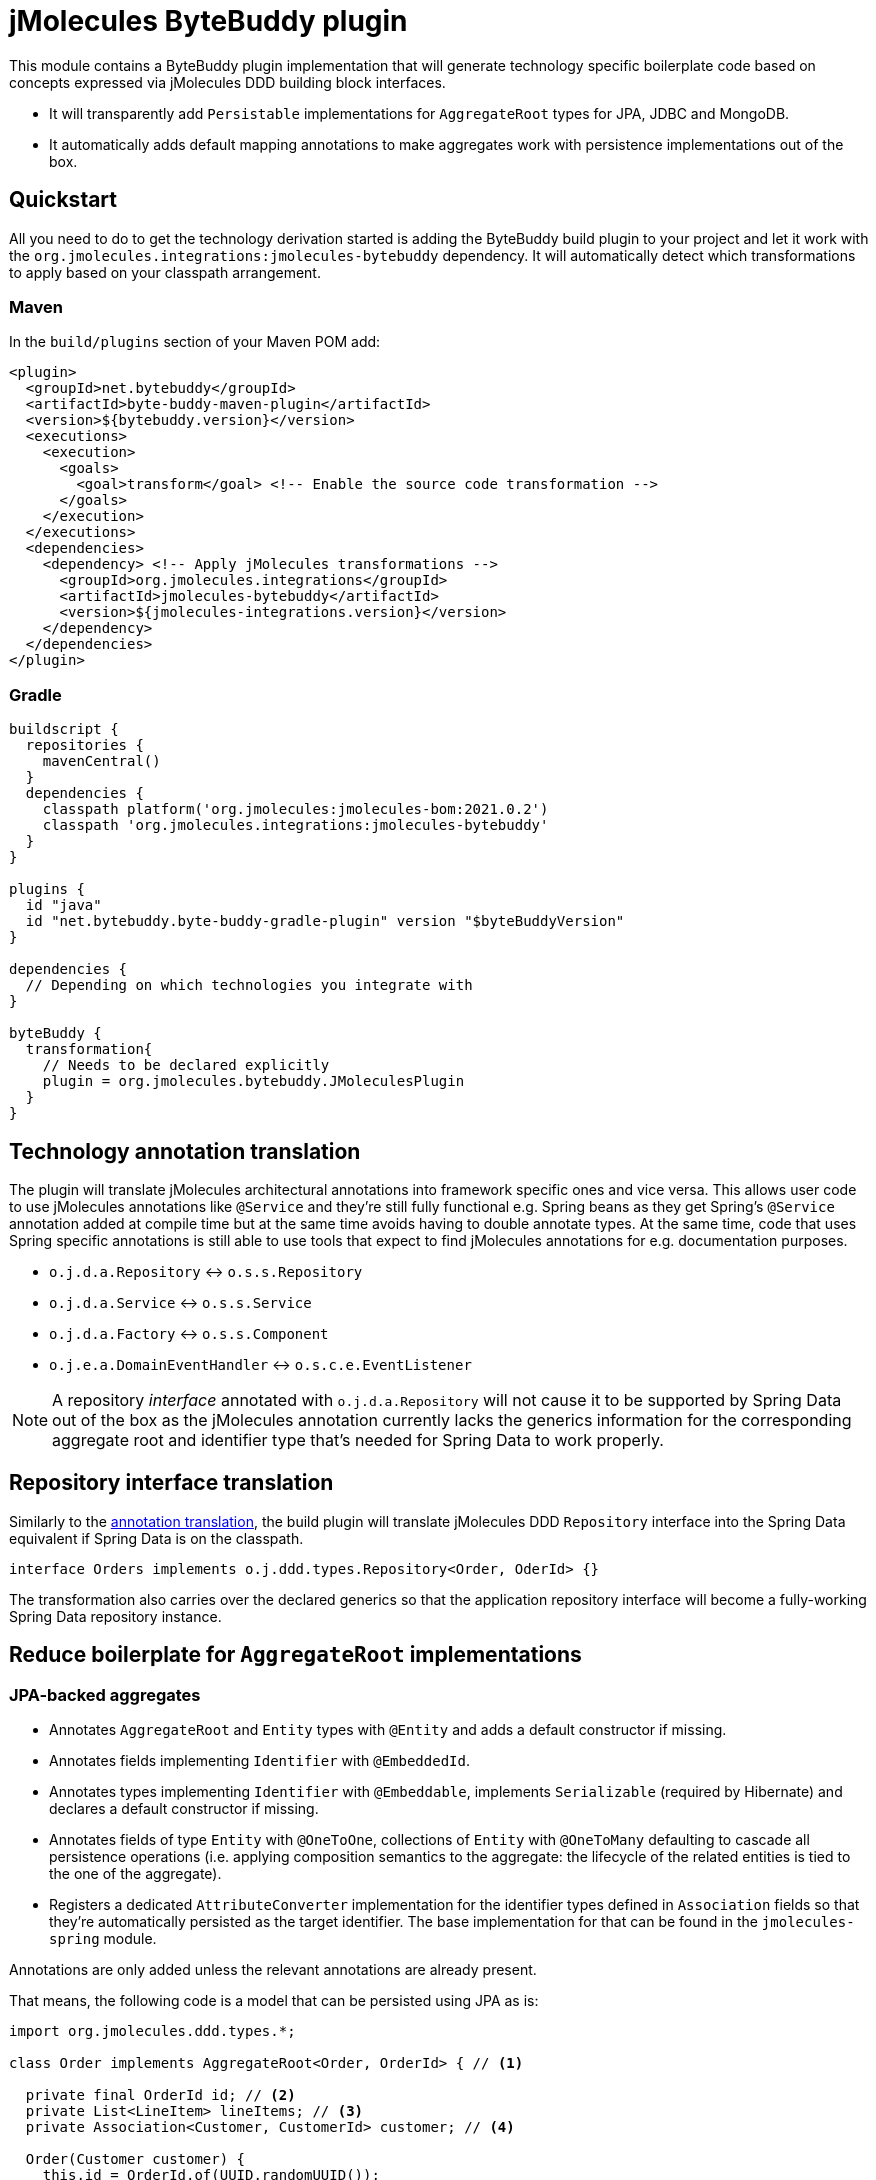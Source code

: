 = jMolecules ByteBuddy plugin

This module contains a ByteBuddy plugin implementation that will generate technology specific boilerplate code based on concepts expressed via jMolecules DDD building block interfaces.

* It will transparently add `Persistable` implementations for `AggregateRoot` types for JPA, JDBC and MongoDB.
* It automatically adds default mapping annotations to make aggregates work with persistence implementations out of the box.

[[quickstart]]
== Quickstart

All you need to do to get the technology derivation started is adding the ByteBuddy build plugin to your project and let it work with the `org.jmolecules.integrations:jmolecules-bytebuddy` dependency.
It will automatically detect which transformations to apply based on your classpath arrangement.

[[quickstart.maven]]
=== Maven

In the `build/plugins` section of your Maven POM add:

[source, xml]
----
<plugin>
  <groupId>net.bytebuddy</groupId>
  <artifactId>byte-buddy-maven-plugin</artifactId>
  <version>${bytebuddy.version}</version>
  <executions>
    <execution>
      <goals>
        <goal>transform</goal> <!-- Enable the source code transformation -->
      </goals>
    </execution>
  </executions>
  <dependencies>
    <dependency> <!-- Apply jMolecules transformations -->
      <groupId>org.jmolecules.integrations</groupId>
      <artifactId>jmolecules-bytebuddy</artifactId>
      <version>${jmolecules-integrations.version}</version>
    </dependency>
  </dependencies>
</plugin>
----

=== Gradle

[source, groovy]
----
buildscript {
  repositories {
    mavenCentral()
  }
  dependencies {
    classpath platform('org.jmolecules:jmolecules-bom:2021.0.2')
    classpath 'org.jmolecules.integrations:jmolecules-bytebuddy'
  }
}

plugins {
  id "java"
  id "net.bytebuddy.byte-buddy-gradle-plugin" version "$byteBuddyVersion"
}

dependencies {
  // Depending on which technologies you integrate with
}

byteBuddy {
  transformation{
    // Needs to be declared explicitly
    plugin = org.jmolecules.bytebuddy.JMoleculesPlugin
  }
}
----

[[annotation-translation]]
== Technology annotation translation

The plugin will translate jMolecules architectural annotations into framework specific ones and vice versa.
This allows user code to use jMolecules annotations like `@Service` and they're still fully functional e.g. Spring beans as they get Spring's `@Service` annotation added at compile time but at the same time avoids having to double annotate types.
At the same time, code that uses Spring specific annotations is still able to use tools that expect to find jMolecules annotations for e.g. documentation purposes.

* `o.j.d.a.Repository` <-> `o.s.s.Repository`
* `o.j.d.a.Service` <-> `o.s.s.Service`
* `o.j.d.a.Factory` <-> `o.s.s.Component`
* `o.j.e.a.DomainEventHandler` <-> `o.s.c.e.EventListener`

NOTE: A repository _interface_ annotated with `o.j.d.a.Repository` will not cause it to be supported by Spring Data out of the box as the jMolecules annotation currently lacks the generics information for the corresponding aggregate root and identifier type that's needed for Spring Data to work properly.

[[interface-translation]]
== Repository interface translation

Similarly to the <<annotation-translation, annotation translation>>, the build plugin will translate jMolecules DDD `Repository` interface into the Spring Data equivalent if Spring Data is on the classpath.

[source, java]
----
interface Orders implements o.j.ddd.types.Repository<Order, OderId> {}
----

The transformation also carries over the declared generics so that the application repository interface will become a fully-working Spring Data repository instance.

== Reduce boilerplate for `AggregateRoot` implementations

[[jpa-aggregates]]
=== JPA-backed aggregates

* Annotates `AggregateRoot` and `Entity` types with `@Entity` and adds a default constructor if missing.
* Annotates fields implementing `Identifier` with `@EmbeddedId`.
* Annotates types implementing `Identifier` with `@Embeddable`, implements `Serializable` (required by Hibernate) and declares a default constructor if missing.
* Annotates fields of type `Entity` with `@OneToOne`, collections of `Entity` with `@OneToMany` defaulting to cascade all persistence operations (i.e. applying composition semantics to the aggregate: the lifecycle of the related entities is tied to the one of the aggregate).
* Registers a dedicated `AttributeConverter` implementation for the identifier types defined in `Association` fields so that they're automatically persisted as the target identifier.
The base implementation for that can be found in the `jmolecules-spring` module.

Annotations are only added unless the relevant annotations are already present.

That means, the following code is a model that can be persisted using JPA as is:

[source, java]
----
import org.jmolecules.ddd.types.*;

class Order implements AggregateRoot<Order, OrderId> { // <1>

  private final OrderId id; // <2>
  private List<LineItem> lineItems; // <3>
  private Association<Customer, CustomerId> customer; // <4>

  Order(Customer customer) {
    this.id = OrderId.of(UUID.randomUUID());
    this.customer = Association.forAggregate(customer);
  }

  /* … */
}

@Value(staticConstructor = "of")
class OrderId implements Identifier { // <2>
  UUID id;
}

class LineItem implements Entity<Order, LineItemId> { // <5>
  private final LineItemId id; // <2>
  /* … */
}

@Value(staticConstructor = "of")
class LineItemId implements Identifier {
  UUID id;
}

class Customer implements AggregateRoot<Customer, CustomerId> { // <1>
  private final CustomerId id; // <2>
  /* … */
}

@Value(staticConstructor = "of")
class CustomerId implements Identifier {
  UUID id;
}
----
<1> `AggregateRoot` implementations will automatically implement Spring Data's `Persistable` and get annotated with `@Entity`.
They will also get a default constructor added.
<2> The field will get annotated with `@EmbeddedId` as its type implements `Identifier`.
The type itself will be annotated with `@Embeddable` and additionally implement `Serializable` (required by Hibernate).
It will also get a default constructor added.
<3> `lineItems` will be mapped to `@OneToMany` cascading all persistence operation as we assume a composition arrangement for entities contained in the aggregate.
<4> The `Association` will get a dedicated `AttributeConverter` implementation generated and that in turn registered for the field via `@Convert(converter = …)`.
See link:../jmolecules-spring#association-jpa-attribute-converter[the jMolecules Spring integration] module for details.
<5> An `Entity` will be annotated with JPA's `@Entity` annotation and get a default constructor added.
In contrast to the aggregate root, it will not implement `Persistable`.

[[persistable-implementation]]
=== `Persistable` implementations for JPA, JDBC and MongoDB

The plugin automatically makes all `AggregateRoot` implementations implement Spring Data's `Persistable` so that they work properly with manually assigned identifier types (usually based on ``UUID``s).
The implementation is based on `MutablePersistable` defined in the `jmolecules-spring` module and the store specific `NotNewCallback` implementations that interact with the callback APIs of the dedicated stores.
It also generates a transient `boolean` flag to keep the new state around and properly set that to `false` upon instance load.
Also, `Entity` implementations are annotated with the store-specific marker like `@Document` for MongoDB and `@Table` for JDBC.
